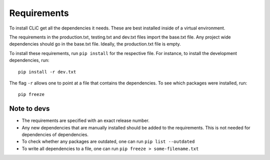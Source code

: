 Requirements
============

To install CLiC get all the dependencies it needs. These are best installed
inside of a virtual environment. 

The requirements in the production.txt, testing.txt and dev.txt files import the base.txt file. Any project wide dependencies should go in the base.txt file. Ideally, the production.txt file is empty.

To install these requirements, run ``pip install`` for the respective file. For instance, to install the development dependencies, run::

     pip install -r dev.txt

The flag ``-r`` allows one to point at a file that contains the dependencies. To see which packages were installed, run::

     pip freeze


Note to devs
------------

* The requirements are specified with an exact release number.
* Any new dependencies that are manually installed should be added to the requirements. This is not needed for dependencies of dependencies. 
* To check whether any packages are outdated, one can run ``pip list --outdated``
* To write all dependencies to a file, one can run ``pip freeze > some-filename.txt``
